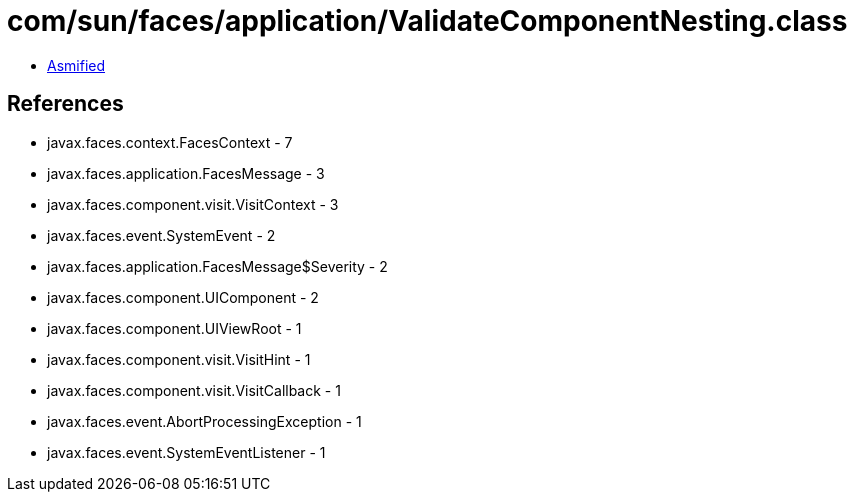 = com/sun/faces/application/ValidateComponentNesting.class

 - link:ValidateComponentNesting-asmified.java[Asmified]

== References

 - javax.faces.context.FacesContext - 7
 - javax.faces.application.FacesMessage - 3
 - javax.faces.component.visit.VisitContext - 3
 - javax.faces.event.SystemEvent - 2
 - javax.faces.application.FacesMessage$Severity - 2
 - javax.faces.component.UIComponent - 2
 - javax.faces.component.UIViewRoot - 1
 - javax.faces.component.visit.VisitHint - 1
 - javax.faces.component.visit.VisitCallback - 1
 - javax.faces.event.AbortProcessingException - 1
 - javax.faces.event.SystemEventListener - 1
